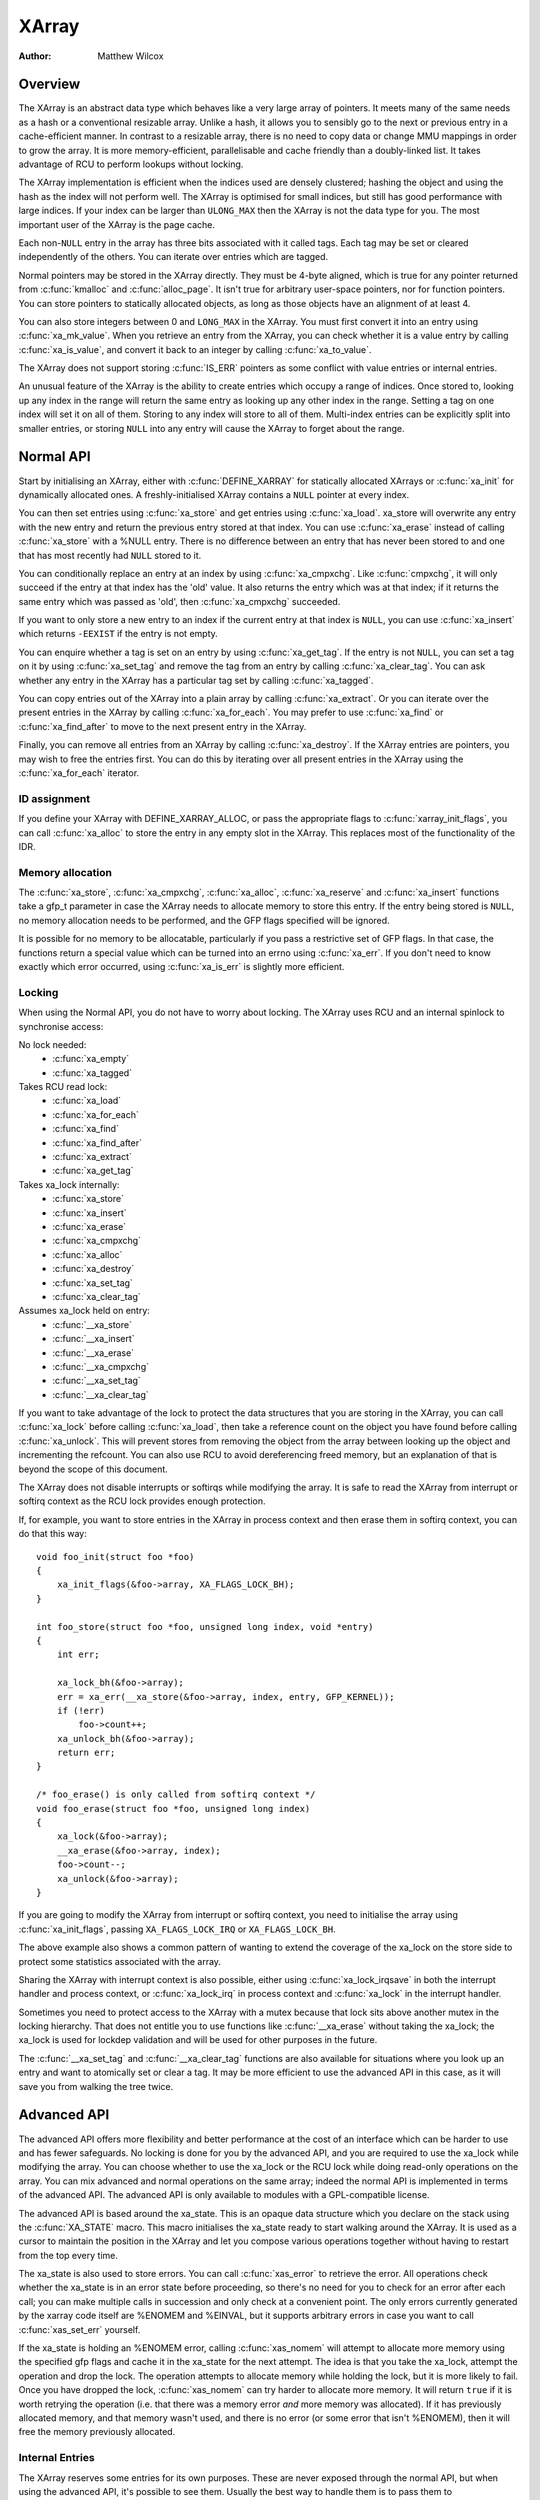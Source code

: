 .. SPDX-License-Identifier: CC-BY-SA-4.0

======
XArray
======

:Author: Matthew Wilcox

Overview
========

The XArray is an abstract data type which behaves like a very large array
of pointers.  It meets many of the same needs as a hash or a conventional
resizable array.  Unlike a hash, it allows you to sensibly go to the
next or previous entry in a cache-efficient manner.  In contrast to a
resizable array, there is no need to copy data or change MMU mappings in
order to grow the array.  It is more memory-efficient, parallelisable
and cache friendly than a doubly-linked list.  It takes advantage of
RCU to perform lookups without locking.

The XArray implementation is efficient when the indices used are densely
clustered; hashing the object and using the hash as the index will not
perform well.  The XArray is optimised for small indices, but still has
good performance with large indices.  If your index can be larger than
``ULONG_MAX`` then the XArray is not the data type for you.  The most
important user of the XArray is the page cache.

Each non-``NULL`` entry in the array has three bits associated with it
called tags.  Each tag may be set or cleared independently of the others.
You can iterate over entries which are tagged.

Normal pointers may be stored in the XArray directly.  They must be 4-byte
aligned, which is true for any pointer returned from :c:func:`kmalloc` and
:c:func:`alloc_page`.  It isn't true for arbitrary user-space pointers,
nor for function pointers.  You can store pointers to statically allocated
objects, as long as those objects have an alignment of at least 4.

You can also store integers between 0 and ``LONG_MAX`` in the XArray.
You must first convert it into an entry using :c:func:`xa_mk_value`.
When you retrieve an entry from the XArray, you can check whether it is
a value entry by calling :c:func:`xa_is_value`, and convert it back to
an integer by calling :c:func:`xa_to_value`.

The XArray does not support storing :c:func:`IS_ERR` pointers as some
conflict with value entries or internal entries.

An unusual feature of the XArray is the ability to create entries which
occupy a range of indices.  Once stored to, looking up any index in
the range will return the same entry as looking up any other index in
the range.  Setting a tag on one index will set it on all of them.
Storing to any index will store to all of them.  Multi-index entries can
be explicitly split into smaller entries, or storing ``NULL`` into any
entry will cause the XArray to forget about the range.

Normal API
==========

Start by initialising an XArray, either with :c:func:`DEFINE_XARRAY`
for statically allocated XArrays or :c:func:`xa_init` for dynamically
allocated ones.  A freshly-initialised XArray contains a ``NULL``
pointer at every index.

You can then set entries using :c:func:`xa_store` and get entries
using :c:func:`xa_load`.  xa_store will overwrite any entry with the
new entry and return the previous entry stored at that index.  You can
use :c:func:`xa_erase` instead of calling :c:func:`xa_store` with a
%NULL entry.  There is no difference between an entry that has never
been stored to and one that has most recently had ``NULL`` stored to it.

You can conditionally replace an entry at an index by using
:c:func:`xa_cmpxchg`.  Like :c:func:`cmpxchg`, it will only succeed if
the entry at that index has the 'old' value.  It also returns the entry
which was at that index; if it returns the same entry which was passed as
'old', then :c:func:`xa_cmpxchg` succeeded.

If you want to only store a new entry to an index if the current entry
at that index is ``NULL``, you can use :c:func:`xa_insert` which
returns ``-EEXIST`` if the entry is not empty.

You can enquire whether a tag is set on an entry by using
:c:func:`xa_get_tag`.  If the entry is not ``NULL``, you can set a tag
on it by using :c:func:`xa_set_tag` and remove the tag from an entry by
calling :c:func:`xa_clear_tag`.  You can ask whether any entry in the
XArray has a particular tag set by calling :c:func:`xa_tagged`.

You can copy entries out of the XArray into a plain array by calling
:c:func:`xa_extract`.  Or you can iterate over the present entries in
the XArray by calling :c:func:`xa_for_each`.  You may prefer to use
:c:func:`xa_find` or :c:func:`xa_find_after` to move to the next present
entry in the XArray.

Finally, you can remove all entries from an XArray by calling
:c:func:`xa_destroy`.  If the XArray entries are pointers, you may wish
to free the entries first.  You can do this by iterating over all present
entries in the XArray using the :c:func:`xa_for_each` iterator.

ID assignment
-------------

If you define your XArray with DEFINE_XARRAY_ALLOC, or pass the appropriate
flags to :c:func:`xarray_init_flags`, you can call :c:func:`xa_alloc` to
store the entry in any empty slot in the XArray.  This replaces most of
the functionality of the IDR.

Memory allocation
-----------------

The :c:func:`xa_store`, :c:func:`xa_cmpxchg`, :c:func:`xa_alloc`,
:c:func:`xa_reserve` and :c:func:`xa_insert` functions take a gfp_t
parameter in case the XArray needs to allocate memory to store this entry.
If the entry being stored is ``NULL``, no memory allocation needs to be
performed, and the GFP flags specified will be ignored.

It is possible for no memory to be allocatable, particularly if you pass
a restrictive set of GFP flags.  In that case, the functions return a
special value which can be turned into an errno using :c:func:`xa_err`.
If you don't need to know exactly which error occurred, using
:c:func:`xa_is_err` is slightly more efficient.

Locking
-------

When using the Normal API, you do not have to worry about locking.
The XArray uses RCU and an internal spinlock to synchronise access:

No lock needed:
 * :c:func:`xa_empty`
 * :c:func:`xa_tagged`

Takes RCU read lock:
 * :c:func:`xa_load`
 * :c:func:`xa_for_each`
 * :c:func:`xa_find`
 * :c:func:`xa_find_after`
 * :c:func:`xa_extract`
 * :c:func:`xa_get_tag`

Takes xa_lock internally:
 * :c:func:`xa_store`
 * :c:func:`xa_insert`
 * :c:func:`xa_erase`
 * :c:func:`xa_cmpxchg`
 * :c:func:`xa_alloc`
 * :c:func:`xa_destroy`
 * :c:func:`xa_set_tag`
 * :c:func:`xa_clear_tag`

Assumes xa_lock held on entry:
 * :c:func:`__xa_store`
 * :c:func:`__xa_insert`
 * :c:func:`__xa_erase`
 * :c:func:`__xa_cmpxchg`
 * :c:func:`__xa_set_tag`
 * :c:func:`__xa_clear_tag`

If you want to take advantage of the lock to protect the data structures
that you are storing in the XArray, you can call :c:func:`xa_lock`
before calling :c:func:`xa_load`, then take a reference count on the
object you have found before calling :c:func:`xa_unlock`.  This will
prevent stores from removing the object from the array between looking
up the object and incrementing the refcount.  You can also use RCU to
avoid dereferencing freed memory, but an explanation of that is beyond
the scope of this document.

The XArray does not disable interrupts or softirqs while modifying
the array.  It is safe to read the XArray from interrupt or softirq
context as the RCU lock provides enough protection.

If, for example, you want to store entries in the XArray in process
context and then erase them in softirq context, you can do that this way::

    void foo_init(struct foo *foo)
    {
        xa_init_flags(&foo->array, XA_FLAGS_LOCK_BH);
    }

    int foo_store(struct foo *foo, unsigned long index, void *entry)
    {
        int err;

        xa_lock_bh(&foo->array);
        err = xa_err(__xa_store(&foo->array, index, entry, GFP_KERNEL));
        if (!err)
            foo->count++;
        xa_unlock_bh(&foo->array);
        return err;
    }

    /* foo_erase() is only called from softirq context */
    void foo_erase(struct foo *foo, unsigned long index)
    {
        xa_lock(&foo->array);
        __xa_erase(&foo->array, index);
        foo->count--;
        xa_unlock(&foo->array);
    }

If you are going to modify the XArray from interrupt or softirq context,
you need to initialise the array using :c:func:`xa_init_flags`, passing
``XA_FLAGS_LOCK_IRQ`` or ``XA_FLAGS_LOCK_BH``.

The above example also shows a common pattern of wanting to extend the
coverage of the xa_lock on the store side to protect some statistics
associated with the array.

Sharing the XArray with interrupt context is also possible, either
using :c:func:`xa_lock_irqsave` in both the interrupt handler and process
context, or :c:func:`xa_lock_irq` in process context and :c:func:`xa_lock`
in the interrupt handler.

Sometimes you need to protect access to the XArray with a mutex because
that lock sits above another mutex in the locking hierarchy.  That does
not entitle you to use functions like :c:func:`__xa_erase` without taking
the xa_lock; the xa_lock is used for lockdep validation and will be used
for other purposes in the future.

The :c:func:`__xa_set_tag` and :c:func:`__xa_clear_tag` functions are also
available for situations where you look up an entry and want to atomically
set or clear a tag.  It may be more efficient to use the advanced API
in this case, as it will save you from walking the tree twice.

Advanced API
============

The advanced API offers more flexibility and better performance at the
cost of an interface which can be harder to use and has fewer safeguards.
No locking is done for you by the advanced API, and you are required
to use the xa_lock while modifying the array.  You can choose whether
to use the xa_lock or the RCU lock while doing read-only operations on
the array.  You can mix advanced and normal operations on the same array;
indeed the normal API is implemented in terms of the advanced API.  The
advanced API is only available to modules with a GPL-compatible license.

The advanced API is based around the xa_state.  This is an opaque data
structure which you declare on the stack using the :c:func:`XA_STATE`
macro.  This macro initialises the xa_state ready to start walking
around the XArray.  It is used as a cursor to maintain the position
in the XArray and let you compose various operations together without
having to restart from the top every time.

The xa_state is also used to store errors.  You can call
:c:func:`xas_error` to retrieve the error.  All operations check whether
the xa_state is in an error state before proceeding, so there's no need
for you to check for an error after each call; you can make multiple
calls in succession and only check at a convenient point.  The only
errors currently generated by the xarray code itself are %ENOMEM and
%EINVAL, but it supports arbitrary errors in case you want to call
:c:func:`xas_set_err` yourself.

If the xa_state is holding an %ENOMEM error, calling :c:func:`xas_nomem`
will attempt to allocate more memory using the specified gfp flags and
cache it in the xa_state for the next attempt.  The idea is that you take
the xa_lock, attempt the operation and drop the lock.  The operation
attempts to allocate memory while holding the lock, but it is more
likely to fail.  Once you have dropped the lock, :c:func:`xas_nomem`
can try harder to allocate more memory.  It will return ``true`` if it
is worth retrying the operation (i.e. that there was a memory error *and*
more memory was allocated).  If it has previously allocated memory, and
that memory wasn't used, and there is no error (or some error that isn't
%ENOMEM), then it will free the memory previously allocated.

Internal Entries
----------------

The XArray reserves some entries for its own purposes.  These are never
exposed through the normal API, but when using the advanced API, it's
possible to see them.  Usually the best way to handle them is to pass them
to :c:func:`xas_retry`, and retry the operation if it returns ``true``.

.. flat-table::
   :widths: 1 1 6

   * - Name
     - Test
     - Usage

   * - Node
     - :c:func:`xa_is_node`
     - An XArray node.  May be visible when using a multi-index xa_state.

   * - Sibling
     - :c:func:`xa_is_sibling`
     - A non-canonical entry for a multi-index entry.  The value indicates
       which slot in this node has the canonical entry.

   * - Retry
     - :c:func:`xa_is_retry`
     - This entry is currently being modified by a thread which has the
       xa_lock.  The node containing this entry may be freed at the end
       of this RCU period.  You should restart the lookup from the head
       of the array.

Other internal entries may be added in the future.  As far as possible, they
will be handled by :c:func:`xas_retry`.

Additional functionality
------------------------

The :c:func:`xas_create_range` function allocates all the necessary memory
to store every entry in a range.  It will set ENOMEM in the xa_state if
it cannot allocate memory.

You can use :c:func:`xas_init_tags` to reset the tags on an entry
to their default state.  This is usually all tags clear, unless the
XArray is marked with ``XA_FLAGS_TRACK_FREE``, in which case tag 0 is set
and all other tags are clear.  Replacing one entry with another using
:c:func:`xas_store` will not reset the tags on that entry; if you want
the tags reset, you should do that explicitly.

The :c:func:`xas_load` will walk the xa_state as close to the entry
as it can.  If you know the xa_state has already been walked to the
entry and need to check that the entry hasn't changed, you can use
:c:func:`xas_reload` to save a function call.

If you need to move to a different index in the XArray, call
:c:func:`xas_set`.  This resets the cursor to the top of the tree, which
will generally make the next operation walk the cursor to the desired
spot in the tree.  If you want to move to the next or previous index,
call :c:func:`xas_next` or :c:func:`xas_prev`.  Setting the index does
not walk the cursor around the array so does not require a lock to be
held, while moving to the next or previous index does.

You can search for the next present entry using :c:func:`xas_find`.  This
is the equivalent of both :c:func:`xa_find` and :c:func:`xa_find_after`;
if the cursor has been walked to an entry, then it will find the next
entry after the one currently referenced.  If not, it will return the
entry at the index of the xa_state.  Using :c:func:`xas_next_entry` to
move to the next present entry instead of :c:func:`xas_find` will save
a function call in the majority of cases at the expense of emitting more
inline code.

The :c:func:`xas_find_tagged` function is similar.  If the xa_state has
not been walked, it will return the entry at the index of the xa_state,
if it is tagged.  Otherwise, it will return the first tagged entry after
the entry referenced by the xa_state.  The :c:func:`xas_next_tagged`
function is the equivalent of :c:func:`xas_next_entry`.

When iterating over a range of the XArray using :c:func:`xas_for_each`
or :c:func:`xas_for_each_tagged`, it may be necessary to temporarily stop
the iteration.  The :c:func:`xas_pause` function exists for this purpose.
After you have done the necessary work and wish to resume, the xa_state
is in an appropriate state to continue the iteration after the entry
you last processed.  If you have interrupts disabled while iterating,
then it is good manners to pause the iteration and reenable interrupts
every ``XA_CHECK_SCHED`` entries.

The :c:func:`xas_get_tag`, :c:func:`xas_set_tag` and
:c:func:`xas_clear_tag` functions require the xa_state cursor to have
been moved to the appropriate location in the xarray; they will do
nothing if you have called :c:func:`xas_pause` or :c:func:`xas_set`
immediately before.

You can call :c:func:`xas_set_update` to have a callback function
called each time the XArray updates a node.  This is used by the page
cache workingset code to maintain its list of nodes which contain only
shadow entries.

Multi-Index Entries
-------------------

The XArray has the ability to tie multiple indices together so that
operations on one index affect all indices.  For example, storing into
any index will change the value of the entry retrieved from any index.
Setting or clearing a tag on any index will set or clear the tag
on every index that is tied together.  The current implementation
only allows tying ranges which are aligned powers of two together;
eg indices 64-127 may be tied together, but 2-6 may not be.  This may
save substantial quantities of memory; for example tying 512 entries
together will save over 4kB.

You can create a multi-index entry by using :c:func:`XA_STATE_ORDER`
or :c:func:`xas_set_order` followed by a call to :c:func:`xas_store`.
Calling :c:func:`xas_load` with a multi-index xa_state will walk
the xa_state to the right location in the tree, but the return
value is not meaningful, potentially being an internal entry.
The :c:func:`xas_for_each_conflict` iterator will iterate over every
entry which overlaps the specified range.

If :c:func:`xas_load` encounters a multi-index entry, the xa_index
in the xa_state will not be changed.  When iterating over an XArray
or calling :c:func:`xas_find`, if the initial index is in the middle
of a multi-index entry, it will not be altered.  Subsequent calls
or iterations will move the index to the first index in the range.
Each entry will only be returned once, no matter how many indices it
occupies.

Using :c:func:`xas_next` or :c:func:`xas_prev` with a multi-index xa_state
is not supported.  Using either of these functions on a multi-index entry
will reveal sibling entries; these should be skipped over by the caller.

Storing ``NULL`` into any index of a multi-index entry will set the entry
at every index to ``NULL`` and dissolve the tie.  Splitting a multi-index
entry into entries occupying smaller ranges is not yet supported.

Functions and structures
========================

.. kernel-doc:: include/linux/xarray.h
.. kernel-doc:: lib/xarray.c
